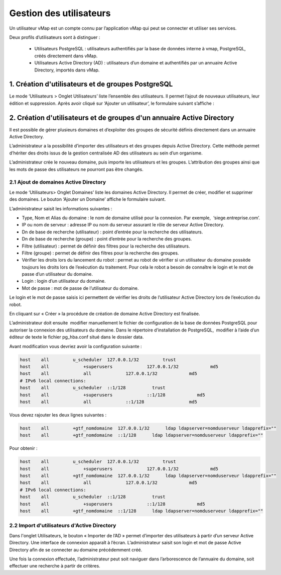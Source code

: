 

Gestion des utilisateurs 
#########################

Un utilisateur vMap est un compte connu par l’application vMap qui peut se connecter et utiliser ses services. 

Deux profils d’utilisateurs sont à distinguer :

 * Utilisateurs PostgreSQL : utilisateurs authentifiés par la base de données interne à vmap, PostgreSQL, créés directement dans vMap. 
 
 * Utilisateurs Active Directory (AD) : utilisateurs d’un domaine et authentifiés par un annuaire Active Directory, importés dans vMap.
 
 
 
 
 
1. Création d'utilisateurs et de groupes PostgreSQL
************************************************************

Le mode ‘Utilisateurs > Onglet Utilisateurs’ liste l’ensemble des utilisateurs. Il permet l’ajout de nouveaux utilisateurs, leur édition et suppression. Après avoir cliqué sur ‘Ajouter un utilisateur’, le formulaire suivant s’affiche :

.. image:: ../images/vitis_formulaire_users.png
 :scale: 80 %



2. Création d'utilisateurs et de groupes d'un annuaire Active Directory
***********************************************************************

Il est possible de gérer plusieurs domaines et d’exploiter des groupes de sécurité définis directement dans un annuaire Active Directory. 
 
L’administrateur a la possibilité d’importer des utilisateurs et des groupes depuis Active Directory. Cette méthode permet d’hériter des droits issus de la gestion centralisée AD des utilisateurs au sein d’un organisme. 
 
L’administrateur crée  le nouveau domaine, puis importe les utilisateurs et les groupes. L’attribution des groupes ainsi que les mots de passe des utilisateurs ne pourront pas être changés.

2.1 Ajout de domaines Active Directory
----------------------------------------

Le mode ‘Utilisateurs> Onglet Domaines’ liste les domaines Active Directory. Il permet de créer, modifier et supprimer des domaines. Le bouton ‘Ajouter un Domaine’ affiche le formulaire suivant. 

 
L’administrateur saisit les informations suivantes : 
 
* Type, Nom et Alias du domaine : le nom de domaine utilisé pour la connexion. Par exemple,  ‘siege.entreprise.com’.
* IP ou nom de serveur : adresse IP ou nom du serveur assurant le rôle de serveur Active Directory.
* Dn de base de recherche (utilisateur) : point d’entrée pour la recherche des utilisateurs.
* Dn de base de recherche (groupe) : point d’entrée pour la recherche des groupes.
* Filtre (utilisateur) : permet de définir des filtres pour la recherche des utilisateurs.
* Filtre (groupe) : permet de définir des filtres pour la recherche des groupes.
* Vérifier les droits lors du lancement du robot : permet au robot de vérifier si un utilisateur du domaine possède toujours les droits lors de l’exécution du traitement. Pour cela le robot a besoin de connaître le login et le mot de passe d’un utilisateur du domaine.
* Login : login d’un utilisateur du domaine.
* Mot de passe : mot de passe de l’utilisateur du domaine.
 
Le login et le mot de passe saisis ici permettent de vérifier les droits de l’utilisateur Active Directory lors de l’exécution du robot. 
 
En cliquant sur « Créer » la procédure de création de domaine Active Directory est finalisée. 
 


.. image:: ../images/vmap_AD.png
 :scale: 80 %
 
 
 
 
L’administrateur doit ensuite  modifier manuellement le fichier de configuration de la base de données PostgreSQL pour autoriser la connexion des utilisateurs du domaine. Dans le répertoire d’installation de PostgreSQL,  modifier à l’aide d’un éditeur de texte le fichier pg_hba.conf situé dans le dossier data. 

Avant modification vous devriez avoir la configuration suivante :

 
.. code:: html

    host    all         u_scheduler  127.0.0.1/32         trust
    host    all             +superusers             127.0.0.1/32            md5
    host    all             all             127.0.0.1/32            md5
    # IPv6 local connections:
    host    all         u_scheduler  ::1/128          trust
    host    all             +superusers             ::1/128            md5
    host    all             all             ::1/128                 md5



Vous devez rajouter les deux lignes suivantes :


.. code:: html

    host    all         +gtf_nomdomaine  127.0.0.1/32      ldap ldapserver=nomduserveur ldapprefix=""
    host    all         +gtf_nomdomaine  ::1/128      ldap ldapserver=nomduserveur ldapprefix=""


Pour obtenir : 


.. code:: html

    host    all         u_scheduler  127.0.0.1/32         trust
    host    all             +superusers             127.0.0.1/32            md5
    host    all         +gtf_nomdomaine  127.0.0.1/32      ldap ldapserver=nomduserveur ldapprefix=""
    host    all             all             127.0.0.1/32            md5
    # IPv6 local connections:
    host    all         u_scheduler  ::1/128          trust
    host    all             +superusers             ::1/128            md5
    host    all         +gtf_nomdomaine  ::1/128      ldap ldapserver=nomduserveur ldapprefix=""






2.2 Import d'utilisateurs d'Active Directory
-----------------------------------------------

Dans l'onglet Utilisateurs, le bouton « Importer de l’AD » permet d’importer des utilisateurs à partir d’un serveur Active Directory.
Une interface de connexion apparaît à l’écran. L’administrateur saisit son login et mot de passe Active Directory  afin de se connecter au domaine précédemment créé. 
 
Une fois la connexion effectuée, l’administrateur peut soit naviguer dans l’arborescence de l’annuaire du domaine, soit effectuer une recherche à partir de critères.










